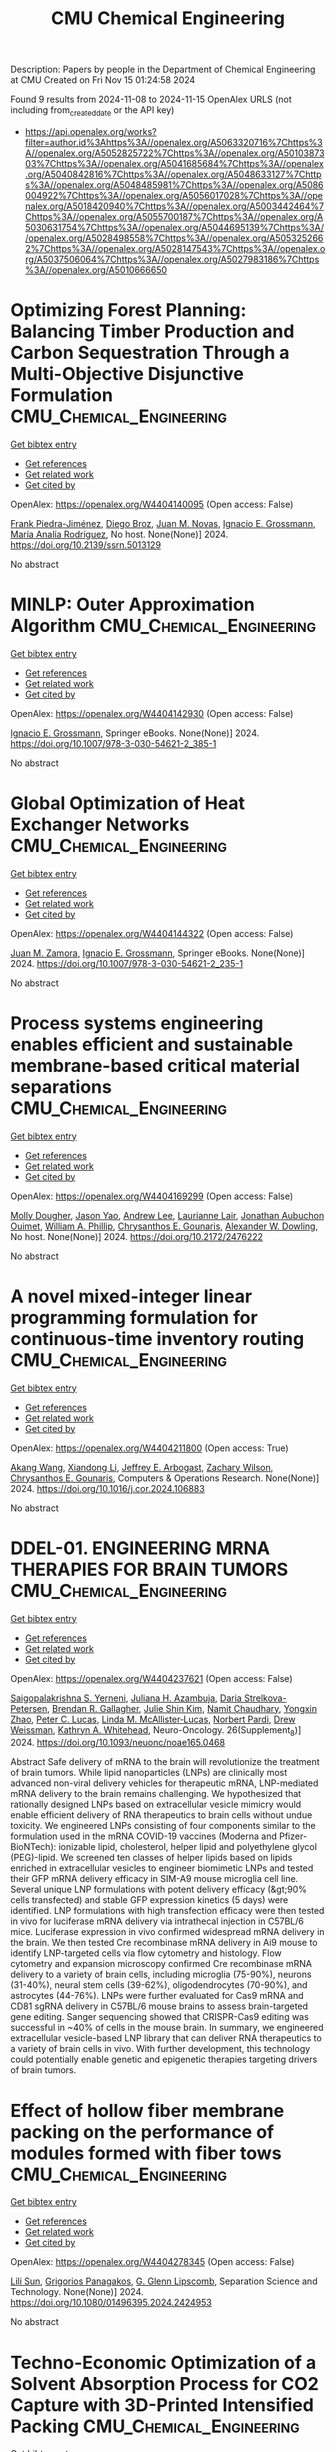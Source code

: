 #+TITLE: CMU Chemical Engineering
Description: Papers by people in the Department of Chemical Engineering at CMU
Created on Fri Nov 15 01:24:58 2024

Found 9 results from 2024-11-08 to 2024-11-15
OpenAlex URLS (not including from_created_date or the API key)
- [[https://api.openalex.org/works?filter=author.id%3Ahttps%3A//openalex.org/A5063320716%7Chttps%3A//openalex.org/A5052825722%7Chttps%3A//openalex.org/A5010387303%7Chttps%3A//openalex.org/A5041685684%7Chttps%3A//openalex.org/A5040842816%7Chttps%3A//openalex.org/A5048633127%7Chttps%3A//openalex.org/A5048485981%7Chttps%3A//openalex.org/A5086004922%7Chttps%3A//openalex.org/A5056017028%7Chttps%3A//openalex.org/A5018420940%7Chttps%3A//openalex.org/A5003442464%7Chttps%3A//openalex.org/A5055700187%7Chttps%3A//openalex.org/A5030631754%7Chttps%3A//openalex.org/A5044695139%7Chttps%3A//openalex.org/A5028498558%7Chttps%3A//openalex.org/A5053252662%7Chttps%3A//openalex.org/A5028147543%7Chttps%3A//openalex.org/A5037506064%7Chttps%3A//openalex.org/A5027983186%7Chttps%3A//openalex.org/A5010666650]]

* Optimizing Forest Planning: Balancing Timber Production and Carbon Sequestration Through a Multi-Objective Disjunctive Formulation  :CMU_Chemical_Engineering:
:PROPERTIES:
:UUID: https://openalex.org/W4404140095
:TOPICS: Climate Change Impacts on Forest Carbon Sequestration
:PUBLICATION_DATE: 2024-01-01
:END:    
    
[[elisp:(doi-add-bibtex-entry "https://doi.org/10.2139/ssrn.5013129")][Get bibtex entry]] 

- [[elisp:(progn (xref--push-markers (current-buffer) (point)) (oa--referenced-works "https://openalex.org/W4404140095"))][Get references]]
- [[elisp:(progn (xref--push-markers (current-buffer) (point)) (oa--related-works "https://openalex.org/W4404140095"))][Get related work]]
- [[elisp:(progn (xref--push-markers (current-buffer) (point)) (oa--cited-by-works "https://openalex.org/W4404140095"))][Get cited by]]

OpenAlex: https://openalex.org/W4404140095 (Open access: False)
    
[[https://openalex.org/A5091201904][Frank Piedra-Jiménez]], [[https://openalex.org/A5019969951][Diego Broz]], [[https://openalex.org/A5039055246][Juan M. Novas]], [[https://openalex.org/A5056017028][Ignacio E. Grossmann]], [[https://openalex.org/A5103124875][María Analía Rodríguez]], No host. None(None)] 2024. https://doi.org/10.2139/ssrn.5013129 
     
No abstract    

    

* MINLP: Outer Approximation Algorithm  :CMU_Chemical_Engineering:
:PROPERTIES:
:UUID: https://openalex.org/W4404142930
:TOPICS: Model Predictive Control in Industrial Processes, Numerical Optimization Techniques, State-of-the-Art in Process Optimization under Uncertainty
:PUBLICATION_DATE: 2024-01-01
:END:    
    
[[elisp:(doi-add-bibtex-entry "https://doi.org/10.1007/978-3-030-54621-2_385-1")][Get bibtex entry]] 

- [[elisp:(progn (xref--push-markers (current-buffer) (point)) (oa--referenced-works "https://openalex.org/W4404142930"))][Get references]]
- [[elisp:(progn (xref--push-markers (current-buffer) (point)) (oa--related-works "https://openalex.org/W4404142930"))][Get related work]]
- [[elisp:(progn (xref--push-markers (current-buffer) (point)) (oa--cited-by-works "https://openalex.org/W4404142930"))][Get cited by]]

OpenAlex: https://openalex.org/W4404142930 (Open access: False)
    
[[https://openalex.org/A5056017028][Ignacio E. Grossmann]], Springer eBooks. None(None)] 2024. https://doi.org/10.1007/978-3-030-54621-2_385-1 
     
No abstract    

    

* Global Optimization of Heat Exchanger Networks  :CMU_Chemical_Engineering:
:PROPERTIES:
:UUID: https://openalex.org/W4404144322
:TOPICS: State-of-the-Art in Process Optimization under Uncertainty, Model Predictive Control in Industrial Processes, Metabolic Engineering and Synthetic Biology
:PUBLICATION_DATE: 2024-01-01
:END:    
    
[[elisp:(doi-add-bibtex-entry "https://doi.org/10.1007/978-3-030-54621-2_235-1")][Get bibtex entry]] 

- [[elisp:(progn (xref--push-markers (current-buffer) (point)) (oa--referenced-works "https://openalex.org/W4404144322"))][Get references]]
- [[elisp:(progn (xref--push-markers (current-buffer) (point)) (oa--related-works "https://openalex.org/W4404144322"))][Get related work]]
- [[elisp:(progn (xref--push-markers (current-buffer) (point)) (oa--cited-by-works "https://openalex.org/W4404144322"))][Get cited by]]

OpenAlex: https://openalex.org/W4404144322 (Open access: False)
    
[[https://openalex.org/A5113185913][Juan M. Zamora]], [[https://openalex.org/A5056017028][Ignacio E. Grossmann]], Springer eBooks. None(None)] 2024. https://doi.org/10.1007/978-3-030-54621-2_235-1 
     
No abstract    

    

* Process systems engineering enables efficient and sustainable membrane-based critical material separations  :CMU_Chemical_Engineering:
:PROPERTIES:
:UUID: https://openalex.org/W4404169299
:TOPICS: Battery Recycling and Rare Earth Recovery, State-of-the-Art in Process Optimization under Uncertainty, Global E-Waste Recycling and Management
:PUBLICATION_DATE: 2024-10-30
:END:    
    
[[elisp:(doi-add-bibtex-entry "https://doi.org/10.2172/2476222")][Get bibtex entry]] 

- [[elisp:(progn (xref--push-markers (current-buffer) (point)) (oa--referenced-works "https://openalex.org/W4404169299"))][Get references]]
- [[elisp:(progn (xref--push-markers (current-buffer) (point)) (oa--related-works "https://openalex.org/W4404169299"))][Get related work]]
- [[elisp:(progn (xref--push-markers (current-buffer) (point)) (oa--cited-by-works "https://openalex.org/W4404169299"))][Get cited by]]

OpenAlex: https://openalex.org/W4404169299 (Open access: False)
    
[[https://openalex.org/A5056999142][Molly Dougher]], [[https://openalex.org/A5011752638][Jason Yao]], [[https://openalex.org/A5084085179][Andrew Lee]], [[https://openalex.org/A5095899400][Laurianne Lair]], [[https://openalex.org/A5076480855][Jonathan Aubuchon Ouimet]], [[https://openalex.org/A5002622772][William A. Phillip]], [[https://openalex.org/A5048485981][Chrysanthos E. Gounaris]], [[https://openalex.org/A5017631366][Alexander W. Dowling]], No host. None(None)] 2024. https://doi.org/10.2172/2476222 
     
No abstract    

    

* A novel mixed-integer linear programming formulation for continuous-time inventory routing  :CMU_Chemical_Engineering:
:PROPERTIES:
:UUID: https://openalex.org/W4404211800
:TOPICS: Vehicle Routing Problem and Variants, Distributed Coordination in Online Robotics Research, Design and Control of Warehouse Operations
:PUBLICATION_DATE: 2024-11-01
:END:    
    
[[elisp:(doi-add-bibtex-entry "https://doi.org/10.1016/j.cor.2024.106883")][Get bibtex entry]] 

- [[elisp:(progn (xref--push-markers (current-buffer) (point)) (oa--referenced-works "https://openalex.org/W4404211800"))][Get references]]
- [[elisp:(progn (xref--push-markers (current-buffer) (point)) (oa--related-works "https://openalex.org/W4404211800"))][Get related work]]
- [[elisp:(progn (xref--push-markers (current-buffer) (point)) (oa--cited-by-works "https://openalex.org/W4404211800"))][Get cited by]]

OpenAlex: https://openalex.org/W4404211800 (Open access: True)
    
[[https://openalex.org/A5048285644][Akang Wang]], [[https://openalex.org/A5104280483][Xiandong Li]], [[https://openalex.org/A5045208880][Jeffrey E. Arbogast]], [[https://openalex.org/A5043503583][Zachary Wilson]], [[https://openalex.org/A5048485981][Chrysanthos E. Gounaris]], Computers & Operations Research. None(None)] 2024. https://doi.org/10.1016/j.cor.2024.106883 
     
No abstract    

    

* DDEL-01. ENGINEERING MRNA THERAPIES FOR BRAIN TUMORS  :CMU_Chemical_Engineering:
:PROPERTIES:
:UUID: https://openalex.org/W4404237621
:TOPICS: Nanotechnology in Cancer Treatment and Diagnosis
:PUBLICATION_DATE: 2024-11-01
:END:    
    
[[elisp:(doi-add-bibtex-entry "https://doi.org/10.1093/neuonc/noae165.0468")][Get bibtex entry]] 

- [[elisp:(progn (xref--push-markers (current-buffer) (point)) (oa--referenced-works "https://openalex.org/W4404237621"))][Get references]]
- [[elisp:(progn (xref--push-markers (current-buffer) (point)) (oa--related-works "https://openalex.org/W4404237621"))][Get related work]]
- [[elisp:(progn (xref--push-markers (current-buffer) (point)) (oa--cited-by-works "https://openalex.org/W4404237621"))][Get cited by]]

OpenAlex: https://openalex.org/W4404237621 (Open access: False)
    
[[https://openalex.org/A5075263409][Saigopalakrishna S. Yerneni]], [[https://openalex.org/A5040413965][Juliana H. Azambuja]], [[https://openalex.org/A5114592335][Daria Strelkova-Petersen]], [[https://openalex.org/A5046764934][Brendan R. Gallagher]], [[https://openalex.org/A5027951877][Julie Shin Kim]], [[https://openalex.org/A5073121497][Namit Chaudhary]], [[https://openalex.org/A5084952545][Yongxin Zhao]], [[https://openalex.org/A5060040445][Peter C. Lucas]], [[https://openalex.org/A5034299577][Linda M. McAllister‐Lucas]], [[https://openalex.org/A5067992777][Norbert Pardi]], [[https://openalex.org/A5068253145][Drew Weissman]], [[https://openalex.org/A5010666650][Kathryn A. Whitehead]], Neuro-Oncology. 26(Supplement_8)] 2024. https://doi.org/10.1093/neuonc/noae165.0468 
     
Abstract Safe delivery of mRNA to the brain will revolutionize the treatment of brain tumors. While lipid nanoparticles (LNPs) are clinically most advanced non-viral delivery vehicles for therapeutic mRNA, LNP-mediated mRNA delivery to the brain remains challenging. We hypothesized that rationally designed LNPs based on extracellular vesicle mimicry would enable efficient delivery of RNA therapeutics to brain cells without undue toxicity. We engineered LNPs consisting of four components similar to the formulation used in the mRNA COVID-19 vaccines (Moderna and Pfizer-BioNTech): ionizable lipid, cholesterol, helper lipid and polyethylene glycol (PEG)-lipid. We screened ten classes of helper lipids based on lipids enriched in extracellular vesicles to engineer biomimetic LNPs and tested their GFP mRNA delivery efficacy in SIM-A9 mouse microglia cell line. Several unique LNP formulations with potent delivery efficacy (&gt;90% cells transfected) and stable GFP expression kinetics (5 days) were identified. LNP formulations with high transfection efficacy were then tested in vivo for luciferase mRNA delivery via intrathecal injection in C57BL/6 mice. Luciferase expression in vivo confirmed widespread mRNA delivery in the brain. We then tested Cre recombinase mRNA delivery in Ai9 mouse to identify LNP-targeted cells via flow cytometry and histology. Flow cytometry and expansion microscopy confirmed Cre recombinase mRNA delivery to a variety of brain cells, including microglia (75-90%), neurons (31-40%), neural stem cells (39-62%), oligodendrocytes (70-90%), and astrocytes (44-76%). LNPs were further evaluated for Cas9 mRNA and CD81 sgRNA delivery in C57BL/6 mouse brains to assess brain-targeted gene editing. Sanger sequencing showed that CRISPR-Cas9 editing was successful in ~40% of cells in the mouse brain. In summary, we engineered extracellular vesicle-based LNP library that can deliver RNA therapeutics to a variety of brain cells in vivo. With further development, this technology could potentially enable genetic and epigenetic therapies targeting drivers of brain tumors.    

    

* Effect of hollow fiber membrane packing on the performance of modules formed with fiber tows  :CMU_Chemical_Engineering:
:PROPERTIES:
:UUID: https://openalex.org/W4404278345
:TOPICS: Membrane Gas Separation Technology, Graphene: Properties, Synthesis, and Applications, End-to-End Congestion Control in Networks
:PUBLICATION_DATE: 2024-11-12
:END:    
    
[[elisp:(doi-add-bibtex-entry "https://doi.org/10.1080/01496395.2024.2424953")][Get bibtex entry]] 

- [[elisp:(progn (xref--push-markers (current-buffer) (point)) (oa--referenced-works "https://openalex.org/W4404278345"))][Get references]]
- [[elisp:(progn (xref--push-markers (current-buffer) (point)) (oa--related-works "https://openalex.org/W4404278345"))][Get related work]]
- [[elisp:(progn (xref--push-markers (current-buffer) (point)) (oa--cited-by-works "https://openalex.org/W4404278345"))][Get cited by]]

OpenAlex: https://openalex.org/W4404278345 (Open access: False)
    
[[https://openalex.org/A5034596712][Lili Sun]], [[https://openalex.org/A5028498558][Grigorios Panagakos]], [[https://openalex.org/A5063620462][G. Glenn Lipscomb]], Separation Science and Technology. None(None)] 2024. https://doi.org/10.1080/01496395.2024.2424953 
     
No abstract    

    

* Techno-Economic Optimization of a Solvent Absorption Process for CO2 Capture with 3D-Printed Intensified Packing  :CMU_Chemical_Engineering:
:PROPERTIES:
:UUID: https://openalex.org/W4404301555
:TOPICS: State-of-the-Art in Process Optimization under Uncertainty, Carbon Dioxide Capture and Storage Technologies, Supercritical Fluid Extraction and Processing
:PUBLICATION_DATE: 2024-10-29
:END:    
    
[[elisp:(doi-add-bibtex-entry "https://doi.org/10.2172/2476529")][Get bibtex entry]] 

- [[elisp:(progn (xref--push-markers (current-buffer) (point)) (oa--referenced-works "https://openalex.org/W4404301555"))][Get references]]
- [[elisp:(progn (xref--push-markers (current-buffer) (point)) (oa--related-works "https://openalex.org/W4404301555"))][Get related work]]
- [[elisp:(progn (xref--push-markers (current-buffer) (point)) (oa--cited-by-works "https://openalex.org/W4404301555"))][Get cited by]]

OpenAlex: https://openalex.org/W4404301555 (Open access: False)
    
[[https://openalex.org/A5094303016][Stephen Summits]], [[https://openalex.org/A5037148093][Debangsu Bhattacharyya]], [[https://openalex.org/A5028498558][Grigorios Panagakos]], [[https://openalex.org/A5000874144][Benjamin Omell]], [[https://openalex.org/A5054503694][Michael Matuszewski]], No host. None(None)] 2024. https://doi.org/10.2172/2476529 
     
No abstract    

    

* Development of Algebraic and Topological-Based Structured Packing Model  :CMU_Chemical_Engineering:
:PROPERTIES:
:UUID: https://openalex.org/W4404328019
:TOPICS: Optimization of Cutting and Packing Problems, Design and Control of Warehouse Operations
:PUBLICATION_DATE: 2024-10-29
:END:    
    
[[elisp:(doi-add-bibtex-entry "https://doi.org/10.2172/2476526")][Get bibtex entry]] 

- [[elisp:(progn (xref--push-markers (current-buffer) (point)) (oa--referenced-works "https://openalex.org/W4404328019"))][Get references]]
- [[elisp:(progn (xref--push-markers (current-buffer) (point)) (oa--related-works "https://openalex.org/W4404328019"))][Get related work]]
- [[elisp:(progn (xref--push-markers (current-buffer) (point)) (oa--cited-by-works "https://openalex.org/W4404328019"))][Get cited by]]

OpenAlex: https://openalex.org/W4404328019 (Open access: False)
    
[[https://openalex.org/A5094303016][Stephen Summits]], [[https://openalex.org/A5037148093][Debangsu Bhattacharyya]], [[https://openalex.org/A5028498558][Grigorios Panagakos]], [[https://openalex.org/A5000874144][Benjamin Omell]], [[https://openalex.org/A5054503694][Michael Matuszewski]], No host. None(None)] 2024. https://doi.org/10.2172/2476526 
     
No abstract    

    
